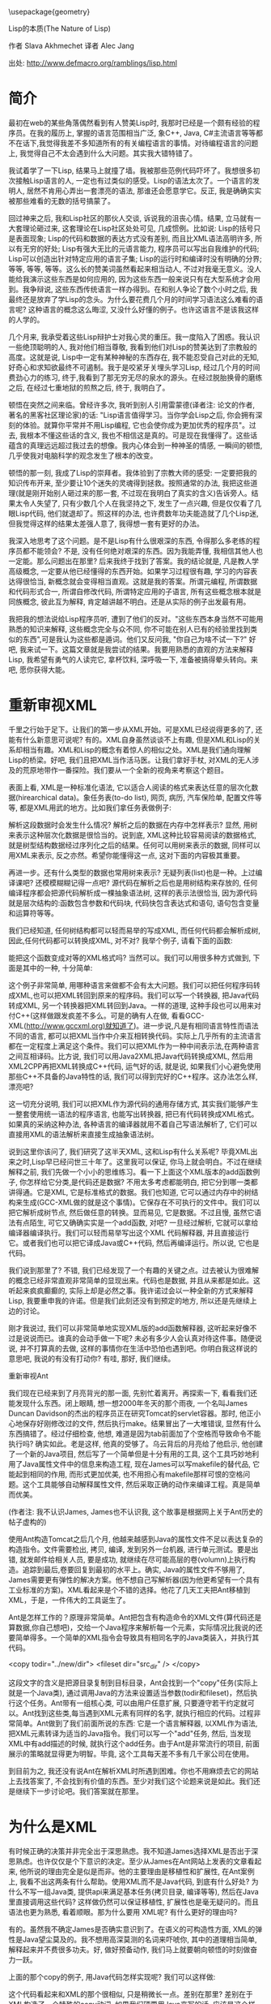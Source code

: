 #+LaTeX_HEADER: \usepackage{CJKutf8}
#+LaTeX_HEADER: \usepackage{listings}
#+LaTeX_HEADER: \begin{CJK}{UTF8}{gbsn}

\usepackage{geometry}
\geometry{left=0cm,right=0cm,top=0cm,bottom=0cm}

\lstset{language=c++,
numbers=left, 
numberstyle=\tiny,
basicstyle=\ttfamily\small,
tabsize=4,
frame=none, 
escapeinside=``, 
extendedchars=false
}


                        Lisp的本质(The Nature of Lisp)

                             作者 Slava Akhmechet
                             译者 Alec Jang

              出处: http://www.defmacro.org/ramblings/lisp.html


* 简介

最初在web的某些角落偶然看到有人赞美Lisp时, 我那时已经是一个颇有经验的程序员。在我的履历上, 掌握的语言范围相当广泛, 象C++, Java, C#主流语言等等都不在话下,我觉得我差不多知道所有的有关编程语言的事情。对待编程语言的问题上, 我觉得自己不太会遇到什么大问题。其实我大错特错了。

我试着学了一下Lisp, 结果马上就撞了墙。我被那些范例代码吓坏了。我想很多初次接触Lisp语言的人, 一定也有过类似的感受。Lisp的语法太次了。一个语言的发明人, 居然不肯用心弄出一套漂亮的语法, 那谁还会愿意学它。反正, 我是确确实实被那些难看的无数的括号搞蒙了。

回过神来之后, 我和Lisp社区的那伙人交谈, 诉说我的沮丧心情。结果, 立马就有一大套理论砸过来, 这套理论在Lisp社区处处可见, 几成惯例。比如说: Lisp的括号只是表面现象; Lisp的代码和数据的表达方式没有差别, 而且比XML语法高明许多, 所以有无穷的好处; Lisp有强大无比的元语言能力, 程序员可以写出自我维护的代码; Lisp可以创造出针对特定应用的语言子集; Lisp的运行时和编译时没有明确的分界; 等等, 等等, 等等。这么长的赞美词虽然看起来相当动人, 不过对我毫无意义。没人能给我演示这些东西是如何应用的, 因为这些东西一般来说只有在大型系统才会用到。我争辩说, 这些东西传统语言一样办得到。在和别人争论了数个小时之后, 我最终还是放弃了学Lisp的念头。为什么要花费几个月的时间学习语法这么难看的语言呢? 这种语言的概念这么晦涩, 又没什么好懂的例子。也许这语言不是该我这样的人学的。

几个月来, 我承受着这些Lisp辩护士对我心灵的重压。我一度陷入了困惑。我认识一些绝顶聪明的人, 我对他们相当尊敬, 我看到他们对Lisp的赞美达到了宗教般的高度。这就是说, Lisp中一定有某种神秘的东西存在, 我不能忍受自己对此的无知, 好奇心和求知欲最终不可遏制。我于是咬紧牙关埋头学习Lisp, 经过几个月的时间费劲心力的练习, 终于,我看到了那无穷无尽的泉水的源头。在经过脱胎换骨的磨练之后, 在经过七重地狱的煎熬之后, 终于, 我明白了。

顿悟在突然之间来临。曾经许多次, 我听到别人引用雷蒙德(译者注: 论文<<大教堂和市集>>的作者, 著名的黑客社区理论家)的话: "Lisp语言值得学习。当你学会Lisp之后, 你会拥有深刻的体验。就算你平常并不用Lisp编程, 它也会使你成为更加优秀的程序员"。过去, 我根本不懂这些话的含义, 我也不相信这是真的。可是现在我懂得了。这些话蕴含的真理远远超过我过去的想像。我内心体会到一种神圣的情感, 一瞬间的顿悟, 几乎使我对电脑科学的观念发生了根本的改变。

顿悟的那一刻, 我成了Lisp的崇拜者。我体验到了宗教大师的感受: 一定要把我的知识传布开来, 至少要让10个迷失的灵魂得到拯救。按照通常的办法, 我把这些道理(就是刚开始别人砸过来的那一套, 不过现在我明白了真实的含义)告诉旁人。结果太令人失望了, 只有少数几个人在我坚持之下, 发生了一点兴趣, 但是仅仅看了几眼Lisp代码, 他们就退却了。照这样的办法, 也许费数年功夫能造就了几个Lisp迷, 但我觉得这样的结果太差强人意了, 我得想一套有更好的办法。

我深入地思考了这个问题。是不是Lisp有什么很艰深的东西, 令得那么多老练的程序员都不能领会? 不是, 没有任何绝对艰深的东西。因为我能弄懂, 我相信其他人也一定能。那么问题出在那里? 后来我终于找到了答案。我的结论就是, 凡是教人学高级概念, 一定要从他已经懂得的东西开始。如果学习过程很有趣, 学习的内容表达得很恰当, 新概念就会变得相当直观。这就是我的答案。所谓元编程, 所谓数据和代码形式合一, 所谓自修改代码, 所谓特定应用的子语言, 所有这些概念根本就是同族概念, 彼此互为解释, 肯定越讲越不明白。还是从实际的例子出发最有用。

我把我的想法说给Lisp程序员听, 遭到了他们的反对。"这些东西本身当然不可能用熟悉的知识来解释, 这些概念完全与众不同, 你不可能在别人已有的经验里找到类似的东西",可是我认为这些都是遁词。他们又反问我, "你自己为啥不试一下?" 好吧, 我来试一下。这篇文章就是我尝试的结果。我要用熟悉的直观的方法来解释Lisp, 我希望有勇气的人读完它, 拿杯饮料, 深呼吸一下, 准备被搞得晕头转向。来吧, 愿你获得大能。

* 重新审视XML

千里之行始于足下。让我们的第一步从XML开始。可是XML已经说得更多的了, 还能有什么新意思可说呢? 有的。XML自身虽然谈谈不上有趣, 但是XML和Lisp的关系却相当有趣。XML和Lisp的概念有着惊人的相似之处。XML是我们通向理解Lisp的桥梁。好吧, 我们且把XML当作活马医。让我们拿好手杖, 对XML的无人涉及的荒原地带作一番探险。我们要从一个全新的视角来考察这个题目。

表面上看, XML是一种标准化语法, 它以适合人阅读的格式来表达任意的层次化数据(hirearchical data)。象任务表(to-do list), 网页, 病历, 汽车保险单, 配置文件等等, 都是XML用武的地方。比如我们拿任务表做例子:
\begin{lstlisting}[language=xml]
<todo name="housework">
    <item priority="high">Clean the house.</item>
    <item priority="medium">Wash the dishes.</item>
    <item priority="medium">Buy more soap.</item>
</todo>
\end{lstlisting}

解析这段数据时会发生什么情况? 解析之后的数据在内存中怎样表示? 显然, 用树来表示这种层次化数据是很恰当的。说到底, XML这种比较容易阅读的数据格式, 就是树型结构数据经过序列化之后的结果。任何可以用树来表示的数据, 同样可以用XML来表示, 反之亦然。希望你能懂得这一点, 这对下面的内容极其重要。

再进一步。还有什么类型的数据也常用树来表示? 无疑列表(list)也是一种。上过编译课吧? 还模模糊糊记得一点吧? 源代码在解析之后也是用树结构来存放的, 任何编译程序都会把源代码解析成一棵抽象语法树, 这样的表示法很恰当, 因为源代码就是层次结构的:函数包含参数和代码块, 代码快包含表达式和语句, 语句包含变量和运算符等等。

我们已经知道, 任何树结构都可以轻而易举的写成XML, 而任何代码都会解析成树, 因此,任何代码都可以转换成XML, 对不对? 我举个例子, 请看下面的函数:
\begin{lstlisting}[language=c++]
int add(int arg1, int arg2)
{
    return arg1+arg2;
}
\end{lstlisting}

能把这个函数变成对等的XML格式吗? 当然可以。我们可以用很多种方式做到, 下面是其中的一种, 十分简单:
\begin{lstlisting}[language=xml]
<define-function return-type="int" name="add">
    <arguments>
        <argument type="int">arg1</argument>
        <argument type="int">arg2</argument>
    </arguments>
    <body>
        <return>
            <add value1="arg1" value2="arg2" />
        </return>
    </body>
</define>
\end{lstlisting}

这个例子非常简单, 用哪种语言来做都不会有太大问题。我们可以把任何程序码转成XML,也可以把XML转回到原来的程序码。我们可以写一个转换器, 把Java代码转成XML, 另一个转换器把XML转回到Java。一样的道理, 这种手段也可以用来对付C++(这样做跟发疯差不多么。可是的确有人在做, 看看GCC-XML(http://www.gccxml.org)就知道了)。进一步说,凡是有相同语言特性而语法不同的语言, 都可以把XML当作中介来互相转换代码。实际上几乎所有的主流语言都在一定程度上满足这个条件。我们可以把XML作为一种中间表示法,在两种语言之间互相译码。比方说, 我们可以用Java2XML把Java代码转换成XML, 然后用XML2CPP再把XML转换成C++代码, 运气好的话, 就是说, 如果我们小心避免使用那些C++不具备的Java特性的话, 我们可以得到完好的C++程序。这办法怎么样, 漂亮吧?

这一切充分说明, 我们可以把XML作为源代码的通用存储方式, 其实我们能够产生一整套使用统一语法的程序语言, 也能写出转换器, 把已有代码转换成XML格式。如果真的采纳这种办法, 各种语言的编译器就用不着自己写语法解析了, 它们可以直接用XML的语法解析来直接生成抽象语法树。

说到这里你该问了, 我们研究了这半天XML, 这和Lisp有什么关系呢? 毕竟XML出来之时,Lisp早已经问世三十年了。这里我可以保证, 你马上就会明白。不过在继续解释之前, 我们先做一个小小的思维练习。看一下上面这个XML版本的add函数例子, 你怎样给它分类,是代码还是数据? 不用太多考虑都能明白, 把它分到哪一类都讲得通。它是XML, 它是标准格式的数据。我们也知道, 它可以通过内存中的树结构来生成(GCC-XML做的就是这个事情)。它保存在不可执行的文件中。我们可以把它解析成树节点, 然后做任意的转换。显而易见, 它是数据。不过且慢, 虽然它语法有点陌生, 可它又确确实实是一个add函数, 对吧?  一旦经过解析, 它就可以拿给编译器编译执行。我们可以轻而易举写出这个XML 代码解释器, 并且直接运行它。或者我们也可以把它译成Java或C++代码, 然后再编译运行。所以说, 它也是代码。

我们说到那里了? 不错, 我们已经发现了一个有趣的关键之点。过去被认为很难解的概念已经非常直观非常简单的显现出来。代码也是数据, 并且从来都是如此。这听起来疯疯癫癫的, 实际上却是必然之事。我许诺过会以一种全新的方式来解释Lisp, 我要重申我的许诺。但是我们此刻还没有到预定的地方, 所以还是先继续上边的讨论。

刚才我说过, 我们可以非常简单地实现XML版的add函数解释器, 这听起来好像不过是说说而已。谁真的会动手做一下呢? 未必有多少人会认真对待这件事。随便说说, 并不打算真的去做, 这样的事情你在生活中恐怕也遇到吧。你明白我这样说的意思吧, 我说的有没有打动你? 有哇, 那好, 我们继续。

重新审视Ant

我们现在已经来到了月亮背光的那一面, 先别忙着离开。再探索一下, 看看我们还能发现什么东西。闭上眼睛, 想一想2000年冬天的那个雨夜, 一个名叫James Duncan Davidson的杰出的程序员正在研究Tomcat的servlet容器。那时, 他正小心地保存好刚修改过的文件, 然后执行make。结果冒出了一大堆错误, 显然有什么东西搞错了。经过仔细检查, 他想, 难道是因为tab前面加了个空格而导致命令不能执行吗? 确实如此。老是这样, 他真的受够了。乌云背后的月亮给了他启示, 他创建了一个新的Java项目, 然后写了一个简单但是十分有用的工具, 这个工具巧妙地利用了Java属性文件中的信息来构造工程, 现在James可以写makefile的替代品, 它能起到相同的作用, 而形式更加优美, 也不用担心有makefile那样可恨的空格问题。这个工具能够自动解释属性文件, 然后采取正确的动作来编译工程。真是简单而优美。

(作者注: 我不认识James, James也不认识我, 这个故事是根据网上关于Ant历史的帖子虚构的)

使用Ant构造Tomcat之后几个月, 他越来越感到Java的属性文件不足以表达复杂的构造指令。文件需要检出, 拷贝, 编译, 发到另外一台机器, 进行单元测试。要是出错, 就发邮件给相关人员, 要是成功, 就继续在尽可能高层的卷(volumn)上执行构造。追踪到最后,卷要回复到最初的水平上。确实, Java的属性文件不够用了, James需要更有弹性的解决方案。他不想自己写解析器(因为他更希望有一个具有工业标准的方案)。XML看起来是个不错的选择。他花了几天工夫把Ant移植到XML，于是，一件伟大的工具诞生了。

Ant是怎样工作的？原理非常简单。Ant把包含有构造命令的XML文件(算代码还是算数据,你自己想吧)，交给一个Java程序来解析每一个元素，实际情况比我说的还要简单得多。一个简单的XML指令会导致具有相同名字的Java类装入，并执行其代码。

    <copy todir="../new/dir">
        <fileset dir="src_dir" />
    </copy>

这段文字的含义是把源目录复制到目标目录，Ant会找到一个"copy"任务(实际上就是一个Java类), 通过调用Java的方法来设置适当参数(todir和fileset)，然后执行这个任务。Ant带有一组核心类, 可以由用户任意扩展, 只要遵守若干约定就可以。Ant找到这些类,每当遇到XML元素有同样的名字, 就执行相应的代码。过程非常简单。Ant做到了我们前面所说的东西: 它是一个语言解释器, 以XML作为语法, 把XML元素转译为适当的Java指令。我们可以写一个"add"任务, 然后, 当发现XML中有add描述的时候, 就执行这个add任务。由于Ant是非常流行的项目, 前面展示的策略就显得更为明智。毕竟, 这个工具每天差不多有几千家公司在使用。

到目前为之, 我还没有说Ant在解析XML时所遇到困难。你也不用麻烦去它的网站上去找答案了, 不会找到有价值的东西。至少对我们这个论题来说是如此。我们还是继续下一步讨论吧。我们答案就在那里。

* 为什么是XML

有时候正确的决策并非完全出于深思熟虑。我不知道James选择XML是否出于深思熟虑。也许仅仅是个下意识的决定。至少从James在Ant网站上发表的文章看起来, 他所说的理由完全是似是而非。他的主要理由是移植性和扩展性, 在Ant案例上, 我看不出这两条有什么帮助。使用XML而不是Java代码, 到底有什么好处? 为什么不写一组Java类, 提供api来满足基本任务(拷贝目录, 编译等等), 然后在Java里直接调用这些代码? 这样做仍然可以保证移植性, 扩展性也是毫无疑问的。而且语法也更为熟悉, 看着顺眼。那为什么要用 XML呢? 有什么更好的理由吗?

有的。虽然我不确定James是否确实意识到了。在语义的可构造性方面, XML的弹性是Java望尘莫及的。我不想用高深莫测的名词来吓唬你, 其中的道理相当简单, 解释起来并不费很多功夫。好, 做好预备动作, 我们马上就要朝向顿悟的时刻做奋力一跃。

上面的那个copy的例子, 用Java代码怎样实现呢? 我们可以这样做:
\begin{lstlisting}[language=java]
CopyTask copy = new CopyTask();
Fileset fileset = new Fileset();

fileset.setDir("src_dir");
copy.setToDir("../new/dir");
copy.setFileset(fileset);

copy.excute();
\end{lstlisting}

这个代码看起来和XML的那个很相似, 只是稍微长一点。差别在那里? 差别在于XML构造了一个特殊的copy动词, 如果我们硬要用Java来写的话, 应该是这个样子:
\begin{lstlisting}[language=java]
    copy("../new/dir");
    {
        fileset("src_dir");
    }
\end{lstlisting}

看到差别了吗? 以上代码(如果可以在Java中用的化), 是一个特殊的copy算符, 有点像for循环或者Java5中的foreach循环。如果我们有一个转换器, 可以把XML转换到Java, 大概就会得到上面这段事实上不可以执行的代码。因为Java的技术规范是定死的, 我们没有办法在程序里改变它。我们可以增加包, 增加类, 增加方法, 但是我们没办法增加算符, 而对于XML, 我们显然可以任由自己增加这样的东西。对于XML的语法树来说, 只要原意,我们可以任意增加任何元素, 因此等于我们可以任意增加算符。如果你还不太明白的话, 看下面这个例子, 加入我们要给Java引入一个unless算符:
\begin{lstlisting}[language=java]
    unless(someObject.canFly())
    {
        someObject.transportByGround():
    }
\end{lstlisting}

在上面的两个例子中, 我们打算给Java语法扩展两个算符, 成组拷贝文件算符和条件算符unless, 我们要想做到这一点, 就必须修改Java编译器能够接受的抽象语法树, 显然我们无法用Java标准的功能来实现它。但是在XML中我们可以轻而易举地做到。我们的解析器根据 XML元素, 生成抽象语法树, 由此生成算符, 所以, 我们可以任意引入任何算符。

对于复杂的算符来说, 这样做的好处显而易见。比如, 用特定的算符来做检出源码, 编译文件, 单元测试, 发送邮件等任务, 想想看有多么美妙。对于特定的题目, 比如说构造软件项目, 这些算符的使用可以大幅减低少代码的数量。增加代码的清晰程度和可重用性。解释性的XML可以很容易的达到这个目标。XML是存储层次化数据的简单数据文件, 而在Java中, 由于层次结构是定死的(你很快就会看到, Lisp的情况与此截然不同), 我们就没法达到上述目标。也许这正是Ant的成功之处呢。

你可以注意一下最近Java和C#的变化(尤其是C#3.0的技术规范), C#把常用的功能抽象出来, 作为算符增加到C#中。C#新增加的query算符就是一个例子。它用的还是传统的作法:C#的设计者修改抽象语法树, 然后增加对应的实现。如果程序员自己也能修改抽象语法树该有多好! 那样我们就可以构造用于特定问题的子语言(比如说就像Ant这种用于构造项目的语言), 你能想到别的例子吗? 再思考一下这个概念。不过也不必思考太甚, 我们待会还会回到这个题目。那时候就会更加清晰。

* 离Lisp越来越近

我们先把算符的事情放一放, 考虑一下Ant设计局限之外的东西。我早先说过, Ant可以通过写Java类来扩展。Ant解析器会根据名字来匹配XML元素和Java类, 一旦找到匹配, 就执行相应任务。为什么不用Ant自己来扩展Ant呢? 毕竟核心任务要包含很多传统语言的结构(例如"if"), 如果Ant自身就能提供构造任务的能力(而不是依赖java类), 我们就可以得到更高的移植性。我们将会依赖一组核心任务(如果你原意, 也不妨把它称作标准库), 而不用管有没有Java 环境了。这组核心任务可以用任何方式来实现, 而其他任务建筑在这组核心任务之上, 那样的话, Ant就会成为通用的, 可扩展的, 基于XML的编程语言。考虑下面这种代码的可能性:
\begin{lstlisting}[language=xml]
  <task name="Test">
        <echo message="Hello World" />
    </task>
    <Test />
\end{lstlisting}
  
如果XML支持"task"的创建, 上面这段代码就会输出"Hello World!". 实际上, 我们可以用Java写个"task"任务, 然后用Ant-XML来扩展它。Ant可以在简单原语的基础上写出更复杂的原语, 就像其他编程语言常用的作法一样。这也就是我们一开始提到的基于XML的编程语言。这样做用处不大(你知道为甚么吗?), 但是真的很酷。

再看一回我们刚才说的Task任务。祝贺你呀, 你在看Lisp代码!!! 我说什么? 一点都不像Lisp吗? 没关系, 我们再给它收拾一下。

* 比XML更好

前面一节说过, Ant自我扩展没什么大用, 原因在于XML很烦琐。对于数据来说, 这个问题还不太大, 但如果代码很烦琐的话, 光是打字上的麻烦就足以抵消它的好处。你写过Ant 的脚本吗? 我写过, 当脚本达到一定复杂度的时候, XML非常让人厌烦。想想看吧, 为了写结束标签, 每个词都得打两遍, 不发疯算好的!

为了解决这个问题, 我们应当简化写法。须知, XML仅仅是一种表达层次化数据的方式。我们并不是一定要使用尖括号才能得到树的序列化结果。我们完全可以采用其他的格式。其中的一种(刚好就是Lisp所采用的)格式, 叫做s表达式。s表达式要做的和XML一样, 但它的好处是写法更简单, 简单的写法更适合代码输入。后面我会详细讲s表达式。这之前我要清理一下XML的东西。考虑一下关于拷贝文件的例子:
\begin{lstlisting}[language=xml]
    <copy toDir="../new/dir">
        <fileset dir="src_dir">
    </copy>
\end{lstlisting}

想想看在内存里面, 这段代码的解析树在内存会是什么样子? 会有一个"copy"节点, 其下有一个 "fileset"节点, 但是属性在哪里呢? 它怎样表达呢? 如果你以前用过XML, 并且弄不清楚该用元素还是该用属性, 你不用感到孤单, 别人一样糊涂着呢。没人真的搞得清楚。这个选择与其说是基于技术的理由, 还不如说是闭着眼瞎摸。从概念上来讲, 属性也是一种元素, 任何属性能做的, 元素一样做得到。XML引入属性的理由, 其实就是为了让XML写法不那么冗长。比如我们看个例子:
\begin{lstlisting}[language=xml]
    <copy>
        <toDir>../new/dir</toDir>
        <fileset>
            <dir>src_dir</dir>
        </fileset>
    </copy>
\end{lstlisting}

两下比较, 内容的信息量完全一样, 用属性可以减少打字数量。如果XML没有属性的话, 光是打字就够把人搞疯掉。

说完了属性的问题, 我们再来看一看s表达式。之所以绕这么个弯, 是因为s表达式没有属性的概念。因为s表达式非常简练, 根本没有必要引入属性。我们在把XML转换成s表达式的时候, 心里应该记住这一点。看个例子, 上面的代码译成s表达式是这样的:
\begin{lstlisting}[language=lisp]
    (copy 
        (todir "../new/dir")
        (fileset (dir "src_dir")))
\end{lstlisting}

仔细看看这个例子, 差别在哪里? 尖括号改成了圆括号, 每个元素原来是有一对括号标记包围的, 现在取消了后一个(就是带斜杠的那个)括号标记。表示元素的结束只需要一个")"就可以了。不错, 差别就是这些。这两种表达方式的转换, 非常自然, 也非常简单。s表达式打起字来, 也省事得多。第一次看s表达式(Lisp)时, 括号很烦人是吧? 现在我们明白了背后的道理, 一下子就变得容易多了。至少, 比XML要好的多。用s表达式写代码, 不单是实用, 而且也很让人愉快。s表达式具有XML的一切好处, 这些好处是我们刚刚探讨过的。现在我们看看更加Lisp风格的task例子:
\begin{lstlisting}[language=lisp]
    (task (name "Test")
        (echo (message "Hellow World!")))
    (Test)
\end{lstlisting}

用Lisp的行话来讲, s表达式称为表(list)。对于上面的例子, 如果我们写的时候不加换行, 用逗号来代替空格, 那么这个表达式看起来就非常像一个元素列表, 其中又嵌套着其他标记。
\begin{lstlisting}[language=lisp]
    (task, (name, "test"), (echo, (message, "Hello World!")))
\end{lstlisting}

XML自然也可以用这样的风格来写。当然上面这句并不是一般意义上的元素表。它实际上是一个树。这和XML的作用是一样的。称它为列表, 希望你不会感到迷惑, 因为嵌套表和树实际上是一码事。Lisp的字面意思就是表处理(list processing), 其实也可以称为树处理, 这和处理XML节点没有什么不同。

经受这一番折磨以后, 现在我们终于相当接近Lisp了, Lisp的括号的神秘本质(就像许多Lisp狂热分子认为的)逐渐显现出来。现在我们继续研究其他内容。

* 重新审视C语言的宏

到了这里, 对XML的讨论你大概都听累了, 我都讲累了。我们先停一停, 把树, s表达式,Ant这些东西先放一放, 我们来说说C的预处理器。一定有人问了, 我们的话题和C有什么关系? 我们已经知道了很多关于元编程的事情, 也探讨过专门写代码的代码。理解这问题有一定难度, 因为相关讨论文章所使用的编程语言, 都是你们不熟悉的。但是如果只论概念的话, 就相对要简单一些。我相信, 如果以C语言做例子来讨论元编程, 理解起来一定会容易得多。好, 我们接着看。

一个问题是, 为什么要用代码来写代码呢? 在实际的编程中, 怎样做到这一点呢? 到底元编程是什么意思? 你大概已经听说过这些问题的答案, 但是并不懂得其中缘由。为了揭示背后的真理, 我们来看一下一个简单的数据库查询问题。这种题目我们都做过。比方说, 直接在程序码里到处写SQL语句来修改表(table)里的数据, 写多了就非常烦人。即便用C#3.0的LINQ, 仍然不减其痛苦。写一个完整的SQL查询(尽管语法很优美)来修改某人的地址, 或者查找某人的名字, 绝对是件令程序员倍感乏味的事情, 那么我们该怎样来解决这个问题? 答案就是: 使用数据访问层。 

概念挺简单, 其要点是把数据访问的内容(至少是那些比较琐碎的部分)抽象出来, 用类来映射数据库的表, 然后用访问对象属性访问器(accessor)的办法来间接实现查询。这样就极大地简化了开发工作量。我们用访问对象的方法(或者属性赋值, 这要视你选用的语言而定)来代替写SQL查询语句。凡是用过这种方法的人, 都知道这很节省时间。当然, 如果你要亲自写这样一个抽象层, 那可是要花非常多的时间的--你要写一组类来映射表, 把属性访问转换为SQL查询, 这个活相当耗费精力。用手工来做显然是很不明智的。但是一旦你有了方案和模板, 实际上就没有多少东西需要思考的。你只需要按照同样的模板一次又一次重复编写相似代码就可以了。事实上很多人已经发现了更好的方法, 有一些工具可以帮助你连接数据库, 抓取数据库结构定义(schema), 按照预定义的或者用户定制的模板来自动编写代码。

如果你用过这种工具, 你肯定会对它的神奇效果深为折服。往往只需要鼠标点击数次, 就可以连接到数据库, 产生数据访问源码, 然后把文件加入到你的工程里面, 十几分钟的工作, 按照往常手工方式来作的话, 也许需要数百个小时人工(man-hours)才能完成。可是,如果你的数据库结构定义后来改变了怎么办? 那样的话, 你只需把这个过程重复一遍就可以了。甚至有一些工具能自动完成这项变动工作。你只要把它作为工程构造的一部分, 每次编译工程的时候, 数据库部分也会自动地重新构造。这真的太棒了。你要做的事情基本上减到了0。如果数据库结构定义发生了改变, 并在编译时自动更新了数据访问层的代码,那么程序中任何使用过时的旧代码的地方, 都会引发编译错误。

数据访问层是个很好的例子, 这样的例子还有好多。从GUI样板代码, WEB代码, COM和CORBA存根, 以及MFC和ATL等等。在这些地方, 都是有好多相似代码多次重复。既然这些代码有可能自动编写, 而程序员时间又远远比CPU时间昂贵, 当然就产生了好多工具来自动生成样板代码。这些工具的本质是什么呢? 它们实际上就是制造程序的程序。它们有一个神秘的名字, 叫做元编程。所谓元编程的本义, 就是如此。

元编程本来可以用到无数多的地方, 但实际上使用的次数却没有那么多。归根结底, 我们心里还是在盘算, 假设重复代码用拷贝粘贴的话, 大概要重复6,7次, 对于这样的工作量,值得专门建立一套生成工具吗? 当然不值得。数据访问层和COM存根往往需要重用数百次,甚至上千次, 所以用工具生成是最好的办法。而那些仅仅是重复几次十几次的代码, 是没有必要专门做工具的。不必要的时候也去开发代码生成工具, 那就显然过度估计了代码生成的好处。当然, 如果创建这类工具足够简单的话, 还是应当尽量多用, 因为这样做必然会节省时间。现在来看一下有没有合理的办法来达到这个目的。

现在, C预处理器要派上用场了。我们都用过C/C++的预处理器, 我们用它执行简单的编译指令, 来产生简单的代码变换(比方说, 设置调试代码开关), 看一个例子:
\begin{lstlisting}[language=c]
    #define triple(X) X+X+X
\end{lstlisting}

这一行的作用是什么? 这是一个简单的预编译指令, 它把程序中的triple(X)替换称为X+X+X。例如, 把所有的triple(5)都换成5+5+5, 然后再交给编译器编译。这就是一个简单的代码生成的例子。要是C的预处理器再强大一点, 要是能够允许连接数据库, 要是能多一些其他简单的机制, 我们就可以在我们程序的内部开发自己的数据访问层。下面这个例子, 是一个假想的对C宏的扩展:
\begin{lstlisting}[language=c]
    #get -db-schema("127.0.0.1")
    #iterate -through-tables
    #for -each-table
        class #table -name
            {
            };
    #end -for-each
\end{lstlisting}

我们连接数据库结构定义, 遍历数据表, 然后对每个表创建一个类, 只消几行代码就完成了这个工作。这样每次编译工程的时候, 这些类都会根据数据库的定义同步更新。显而易见, 我们不费吹灰之力就在程序内部建立了一个完整的数据访问层, 根本用不着任何外部工具。当然这种作法有一个缺点, 那就是我们得学习一套新的"编译时语言", 另一个缺点就是根本不存在这么一个高级版的C预处理器。需要做复杂代码生成的时候, 这个语言(译者注: 这里指预处理指令, 即作者所说的"编译时语言")本身也一定会变得相当复杂。它必须支持足够多的库和语言结构。比如说我们想要生成的代码要依赖某些ftp服务器上的文件, 预处理器就得支持ftp访问, 仅仅因为这个任务而不得不创造和学习一门新的语言,真是有点让人恶心(事实上已经存在着有此能力的语言, 这样做就更显荒谬)。我们不妨再灵活一点, 为什么不直接用 C/C++自己作为自己的预处理语言呢?  这样子的话, 我们可以发挥语言的强大能力, 要学的新东西也只不过是几个简单的指示字 , 这些指示字用来区别编译时代码和运行时代码。
\begin{lstlisting}[language=c]
    <%
        cout<<"Enter a number: ";
        cin>>n;
    %>
    for(int i=0;i< <% n %>;i++)
    {
        cout<<"hello"<<endl;
    }
\end{lstlisting}

你明白了吗? 在<%和%>标记之间的代码是在编译时运行的, 标记之外的其他代码都是普通代码。编译程序时, 系统会提示你输入一个数, 这个数在后面的循环中会用到。而for循环的代码会被编译。假定你在编译时输入5, for循环的代码将会是:
\begin{lstlisting}[language=c++]
    for(int i=0;i<5; i++)
    {
        cout<<"hello"<<endl;
    }
\end{lstlisting}

又简单又有效率, 也不需要另外的预处理语言。我们可以在编译时就充分发挥宿主语言( 此处是C/C++)的强大能力, 我们可以很容易地在编译时连接数据库, 建立数据访问层, 就像JSP或者ASP创建网页那样。我们也用不着专门的窗口工具来另外建立工程。我们可以在代码中立即加入必要的工具。我们也用不着顾虑建立这种工具是不是值得, 因为这太容易了, 太简单了。这样子不知可以节省多少时间啊。

* 你好, Lisp

到此刻为止, 我们所知的关于Lisp的指示可以总结为一句话: Lisp是一个可执行的语法更优美的XML, 但我们还没有说Lisp是怎样做到这一点的, 现在开始补上这个话题。 

Lisp有丰富的内置数据类型, 其中的整数和字符串和其他语言没什么分别。像71或者"hello"这样的值, 含义也和C++或者Java这样的语言大体相同。真正有意思的三种类型是符号(symbol), 表和函数。这一章的剩余部分, 我都会用来介绍这几种类型, 还要介绍Lisp环境是怎样编译和运行源码的。这个过程用Lisp的术语来说通常叫做求值。通读这一节内容, 对于透彻理解元编程的真正潜力, 以及代码和数据的同一性, 和面向领域语言的观念, 都极其重要。万勿等闲视之。我会尽量讲得生动有趣一些, 也希望你能获得一些启发。那好, 我们先讲符号。

大体上, 符号相当于C++或Java语言中的标志符, 它的名字可以用来访问变量值(例如currentTime, arrayCount, n, 等等), 差别在于, Lisp中的符号更加基本。在C++或Java里面, 变量名只能用字母和下划线的组合, 而Lisp的符号则非常有包容性, 比如, 加号(+)就是一个合法的符号, 其他的像-, =, hello-world, *等等都可以是符号名。符号名的命名规则可以在网上查到。你可以给这些符号任意赋值, 我们这里先用伪码来说明这一点。假定函数set是给变量赋值(就像等号=在C++和Java里的作用), 下面是我们的例子:
\begin{lstlisting}[language=lisp]
    set(test, 5)            // 符号test的值为5
    set(=, 5)               // 符号=的值为5
    set(test, "hello")      // 符号test的值为字符串"hello"
    set(test, =)            // 此时符号=的值为5, 所以test的也为5
    set(* , "hello")         // 符号 * 的值为"hello"
\end{lstlisting}

好像有什么不对的地方? 假定我们对*赋给整数或者字符串值, 那做乘法时怎么办? 不管怎么说, * 总是乘法呀? 答案简单极了。Lisp中函数的角色十分特殊, 函数也是一种数据类型, 就像整数和字符串一样, 因此可以把它赋值给符号。乘法函数Lisp的内置函数, 默认赋给 * , 你可以把其他函数赋值给*, 那样*就不代表乘法了。你也可以把这函数的值存到另外的变量里。我们再用伪码来说明一下:
\begin{lstlisting}[language=lisp]
    * (3,4)          // 3乘4, 结果是12
    set(temp, * )    // 把 * 的值, 也就是乘法函数, 赋值给temp
    set( * , 3)       // 把3赋予 *
    * (3,4)          // 错误的表达式, * 不再是乘法, 而是数值3
    temp(3,4)       // temp是乘法函数, 所以此表达式的值为3乘4等于12
    set(* , temp)    // 再次把乘法函数赋予 *
    * (3,4)          // 3乘4等于12
\end{lstlisting}

再古怪一点, 把减号的值赋给加号:
\begin{lstlisting}[language=lisp]
    set(+, - )       // 减号( - )是内置的减法函数
    +(5, 4)         // 加号(+)现在是代表减法函数, 结果是5减4等于1
\end{lstlisting}

这只是举例子, 我还没有详细讲函数。Lisp中的函数是一种数据类型, 和整数, 字符串,符号等等一样。一个函数并不必然有一个名字, 这和C++或者Java语言的情形很不相同。在这里函数自己代表自己。事实上它是一个指向代码块的指针, 附带有一些其他信息(例如一组参数变量)。只有在把函数赋予其他符号时, 它才具有了名字, 就像把一个数值或字符串赋予变量一样的道理。你可以用一个内置的专门用于创建函数的函数来创建函数,然后把它赋值给符号fn, 用伪码来表示就是:
\begin{lstlisting}[language=lisp]
    fn [a]
    {
        return * (a, 2);
    }
\end{lstlisting}

这段代码返回一个具有一个参数的函数, 函数的功能是计算参数乘2的结果。这个函数还没有名字, 你可以把此函数赋值给别的符号:
\begin{lstlisting}[language=lisp]
    set(times-two, fn [a] {return * (a, 2)})
\end{lstlisting}

我们现在可以这样调用这个函数:
\begin{lstlisting}[language=lisp]
    time-two(5)         // 返回10
\end{lstlisting}

我们先跳过符号和函数, 讲一讲表。什么是表? 你也许已经听过好多相关的说法。表, 一言以蔽之, 就是把类似XML那样的数据块, 用s表达式来表示。表用一对括号括住, 表中元素以空格分隔, 表可以嵌套。例如(这回我们用真正的Lisp语法, 注意用分号表示注释):
\begin{lstlisting}[language=lisp]
    ()                      ; 空表
    (1)                     ; 含一个元素的表
    (1 "test")              ; 两元素表, 一个元素是整数1, 另一个是字符串
    (test "hello")          ; 两元素表, 一个元素是符号, 另一个是字符串
    (test (1 2) "hello")    ; 三元素表, 一个符号test, 一个含有两个元素1和2的
                            ; 表, 最后一个元素是字符串
\end{lstlisting}

当Lisp系统遇到这样的表时, 它所做的, 和Ant处理XML数据所做的, 非常相似, 那就是试图执行它们。其实, Lisp源码就是特定的一种表, 好比Ant源码是一种特定的XML一样。Lisp执行表的顺序是这样的, 表的第一个元素当作函数, 其他元素当作函数的参数。如果其中某个参数也是表, 那就按照同样的原则对这个表求值, 结果再传递给最初的函数作为参数。这就是基本原则。我们看一下真正的代码:
\begin{lstlisting}[language=lisp]
    ( * 3 4)                 ; 相当于前面列举过的伪码 * (3,4), 即计算3乘4
    (times-two 5)           ; 返回10, times-two按照前面的定义是求参数的2倍
    (3 4)                   ; 错误, 3不是函数
    (time-two)              ; 错误, times-two要求一个参数
    (times-two 3 4)         ; 错误, times-two只要求一个参数
    (set + -)               ; 把减法函数赋予符号+
    (+ 5 4)                 ; 依据上一句的结果, 此时+表示减法, 所以返回1
    ( * 3 (+ 2 2))           ; 2+2的结果是4, 再乘3, 结果是12
\end{lstlisting}

上述的例子中, 所有的表都是当作代码来处理的。怎样把表当作数据来处理呢? 同样的,设想一下, Ant是把XML数据当作自己的参数。在Lisp中, 我们给表加一个前缀'来表示数据。
\begin{lstlisting}[language=lisp]
    (set test '(1 2))       ; test的值为两元素表
    (set test (1 2))        ; 错误, 1不是函数
    (set test '( * 3 4))     ; test的值是三元素表, 三个元素分别是 *, 3, 4
\end{lstlisting}

我们可以用一个内置的函数head来返回表的第一个元素, tail函数来返回剩余元素组成的表。
\begin{lstlisting}[language=lisp]
    (head '( * 3 4))         ; 返回符号 *
    (tail '( * 3 4))         ; 返回表(3 4)
    (head (tal '( * 3 4)))   ; 返回3
    (head test)             ; 返回 *
\end{lstlisting}

你可以把Lisp的内置函数想像成Ant的任务。差别在于, 我们不用在另外的语言中扩展Lisp(虽然完全可以做得到), 我们可以用Lisp自己来扩展自己, 就像上面举的times-two函数的例子。Lisp的内置函数集十分精简, 只包含了十分必要的部分。剩下的函数都是作为标准库来实现的。

* Lisp宏

我们已经看到, 元编程在一个类似jsp的模板引擎方面的应用。我们通过简单的字符串处理来生成代码。但是我们可以做的更好。我们先提一个问题, 怎样写一个工具, 通过查找目录结构中的源文件来自动生成Ant脚本。

用字符串处理的方式生成Ant脚本是一种简单的方式。当然, 还有一种更加抽象, 表达能力更强, 扩展性更好的方式, 就是利用XML库在内存中直接生成XML节点, 这样的话内存中的节点就可以自动序列化成为字符串。不仅如此, 我们的工具还可以分析这些节点, 对已有的XML文件做变换。通过直接处理XML节点。我们可以超越字符串处理, 使用更高层次的概念, 因此我们的工作就会做的更快更好。

我们当然可以直接用Ant自身来处理XML变换和制作代码生成工具。或者我们也可以用Lisp来做这项工作。正像我们以前所知的, 表是Lisp内置的数据结构, Lisp含有大量的工具来快速有效的操作表(head和tail是最简单的两个)。而且, Lisp没有语义约束, 你可以构造任何数据结构, 只要你原意。

Lisp通过宏(macro)来做元编程。我们写一组宏来把任务列表(to-do list)转换为专用领域语言。

回想一下上面to-do list的例子, 其XML的数据格式是这样的:
\begin{lstlisting}[language=xml]
    <todo name = "housework">
        <item priority = "high">Clean the hose</item>
        <item priority = "medium">Wash the dishes</item>
        <item priority = "medium">Buy more soap</item>
    </todo>
\end{lstlisting}

相应的s表达式是这样的:
\begin{lstlisting}[language=lisp]
    (todo "housework"
        (item (priority high) "Clean the house")
        (item (priority medium) "Wash the dishes")
        (item (priority medium) "Buy more soap"))
\end{lstlisting}

假设我们要写一个任务表的管理程序, 把任务表数据存到一组文件里, 当程序启动时, 从文件读取这些数据并显示给用户。在别的语言里(比如说Java), 这个任务该怎么做? 我们会解析XML文件, 从中得出任务表数据, 然后写代码遍历XML树, 再转换为Java的数据结构(老实讲, 在Java里解析XML真不是件轻松的事情), 最后再把数据展示给用户。现在如果用Lisp, 该怎么做?

假定要用同样思路的化, 我们大概会用Lisp库来解析XML。XML对我们来说就是一个Lisp的表(s表达式), 我们可以遍历这个表, 然后把相关数据提交给用户。可是, 既然我们用Lisp, 就根本没有必要再用XML格式保存数据, 直接用s表达式就好了, 这样就没有必要做转换了。我们也用不着专门的解析库, Lisp可以直接在内存里处理s表达式。注意, Lisp编译器和.net编译器一样, 对Lisp程序来说, 在运行时总是随时可用的。

但是还有更好的办法。我们甚至不用写表达式来存储数据, 我们可以写宏, 把数据当作代码来处理。那该怎么做呢? 真的简单。回想一下, Lisp的函数调用格式:
\begin{lstlisting}[language=lisp]
    (function-name arg1 arg2 arg3)
\end{lstlisting}

其中每个参数都是s表达式, 求值以后, 传递给函数。如果我们用(+ 4 5)来代替arg1, 那么, 程序会先求出结果, 就是9, 然后把9传递给函数。宏的工作方式和函数类似。主要的差别是, 宏的参数在代入时不求值。
\begin{lstlisting}[language=lisp]
  (macro-name (+ 4 5))
\end{lstlisting}

这里, (+ 4 5)作为一个表传递给宏, 然后宏就可以任意处理这个表, 当然也可以对它求值。宏的返回值是一个表, 然后有程序作为代码来执行。宏所占的位置, 就被替换为这个结果代码。我们可以定义一个宏把数据替换为任意代码, 比方说, 替换为显示数据给用户的代码。

这和元编程, 以及我们要做的任务表程序有什么关系呢? 实际上, 编译器会替我们工作, 调用相应的宏。我们所要做的, 仅仅是创建一个把数据转换为适当代码的宏。

例如, 上面曾经将过的C的求三次方的宏, 用Lisp来写是这样子:
\begin{lstlisting}[language=lisp]
  (defmacro triple (x)
        `(+ ~x ~x ~x))
\end{lstlisting}
  
(译注: 在Common Lisp中, 此处的单引号应当是反单引号, 意思是对表不求值, 但可以对表中某元素求值, 记号~表示对元素x求值, 这个求值记号在Common Lisp中应当是逗号。反单引号和单引号的区别是, 单引号标识的表, 其中的元素都不求值。这里作者所用的记号是自己发明的一种Lisp方言Blaise, 和common lisp略有不同, 事实上, 发明方言是lisp高手独有的乐趣, 很多狂热分子都热衷这样做。比如Paul Graham就发明了ARC, 许多记号比传统的Lisp简洁得多, 显得比较现代)

单引号的用处是禁止对表求值。每次程序中出现triple的时候, 
\begin{lstlisting}[language=lisp]
    (triple 4)
\end{lstlisting}

都会被替换成:
\begin{lstlisting}[language=lisp]
    (+ 4 4 4)
\end{lstlisting}

我们可以为任务表程序写一个宏, 把任务数据转换为可执行码, 然后执行。假定我们的输出是在控制台:
\begin{lstlisting}[language=lisp]
    (defmacro item (priority note)
        `(block 
            (print stdout tab "Prority: " ~(head (tail priority)) endl)
            (print stdout tab "Note: " ~note endl endl)))
\end{lstlisting}

我们创造了一个非常小的有限的语言来管理嵌在Lisp中的任务表。这个语言只用来解决特定领域的问题, 通常称之为DSLs(特定领域语言, 或专用领域语言)。

* 特定领域语言

本文谈到了两个特定领域语言, 一个是Ant, 处理软件构造。一个是没起名字的, 用于处理任务表。两者的差别在于, Ant是用XML, XML解析器, 以及Java语言合在一起构造出来的。而我们的迷你语言则完全内嵌在Lisp中, 只消几分钟就做出来了。

我们已经说过了DSL的好处, 这也就是Ant用XML而不直接用Java的原因。如果使用Lisp, 我们可以任意创建DSL, 只要我们需要。我们可以创建用于网站程序的DSL, 可以写多用户游戏, 做固定收益贸易(fixed income trade), 解决蛋白质折叠问题, 处理事务问题, 等等。我们可以把这些叠放在一起, 造出一个语言, 专门解决基于网络的贸易程序, 既有网络语言的优势, 又有贸易语言的好处。每天我们都会收获这种方法带给我们的益处, 远远超过Ant所能给予我们的。

用DSL解决问题, 做出的程序精简, 易于维护, 富有弹性。在Java里面, 我们可以用类来处理问题。这两种方法的差别在于, Lisp使我们达到了一个更高层次的抽象, 我们不再受语言解析器本身的限制, 比较一下用Java库直接写的构造脚本和用Ant写的构造脚本其间的差别。同样的, 比较一下你以前所做的工作, 你就会明白Lisp带来的好处。

* 接下来

学习Lisp就像战争中争夺山头。尽管在电脑科学领域, Lisp已经算是一门古老的语言, 直到现在仍然很少有人真的明白该怎样给初学者讲授Lisp。尽管Lisp老手们尽了很大努力,今天新手学习Lisp仍然是困难重重。好在现在事情正在发生变化, Lisp的资源正在迅速增加, 随着时间推移, Lisp将会越来越受关注。

Lisp使人超越平庸, 走到前沿。学会Lisp意味着你能找到更好的工作, 因为聪明的雇主会被你与众不同的洞察力所打动。学会Lisp也可能意味着明天你可能会被解雇, 因为你总是强调, 如果公司所有软件都用Lisp写, 公司将会如何卓越, 而这些话你的同事会听烦的。Lisp值得努力学习吗? 那些已经学会Lisp的人都说值得, 当然, 这取决于你的判断。

你的看法呢?

这篇文章写写停停, 用了几个月才最终完成。如果你觉得有趣, 或者有什么问题, 意见或建议, 请给我发邮件coffeemug@gmail.com,我会很高兴收到你的反馈。 ﻿
